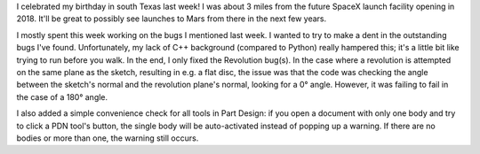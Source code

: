 .. title: GSoC Week 9 Recap
.. slug: gsoc-week-9-recap
.. date: 2017-08-10 21:18:04 UTC-05:00
.. tags: 
.. category: 
.. link: 
.. description: 
.. type: text

I celebrated my birthday in south Texas last week! I was about 3 miles from the future SpaceX launch facility opening in 2018. 
It'll be great to possibly see launches to Mars from there in the next few years.

I mostly spent this week working on the bugs I mentioned last week. I wanted to try to make a dent in the outstanding bugs I've found.
Unfortunately, my lack of C++ background (compared to Python) really hampered this; it's a little bit like trying to run before you walk.
In the end, I only fixed the Revolution bug(s). In the case where a revolution is attempted on the same plane as the sketch, resulting in e.g. a flat disc,
the issue was that the code was checking the angle between the sketch's normal and the revolution plane's normal, looking for a 0° angle. However,
it was failing to fail in the case of a 180° angle.

I also added a simple convenience check for all tools in Part Design: if you open a document with only one body and try to click a PDN tool's button,
the single body will be auto-activated instead of popping up a warning. If there are no bodies or more than one, the warning still occurs.
